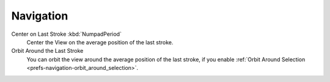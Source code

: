 
**********
Navigation
**********

Center on Last Stroke :kbd:`NumpadPeriod`
   Center the View on the average position of the last stroke.
Orbit Around the Last Stroke
   You can orbit the view around the average position of the last stroke,
   if you enable :ref:`Orbit Around Selection <prefs-navigation-orbit_around_selection>`.
